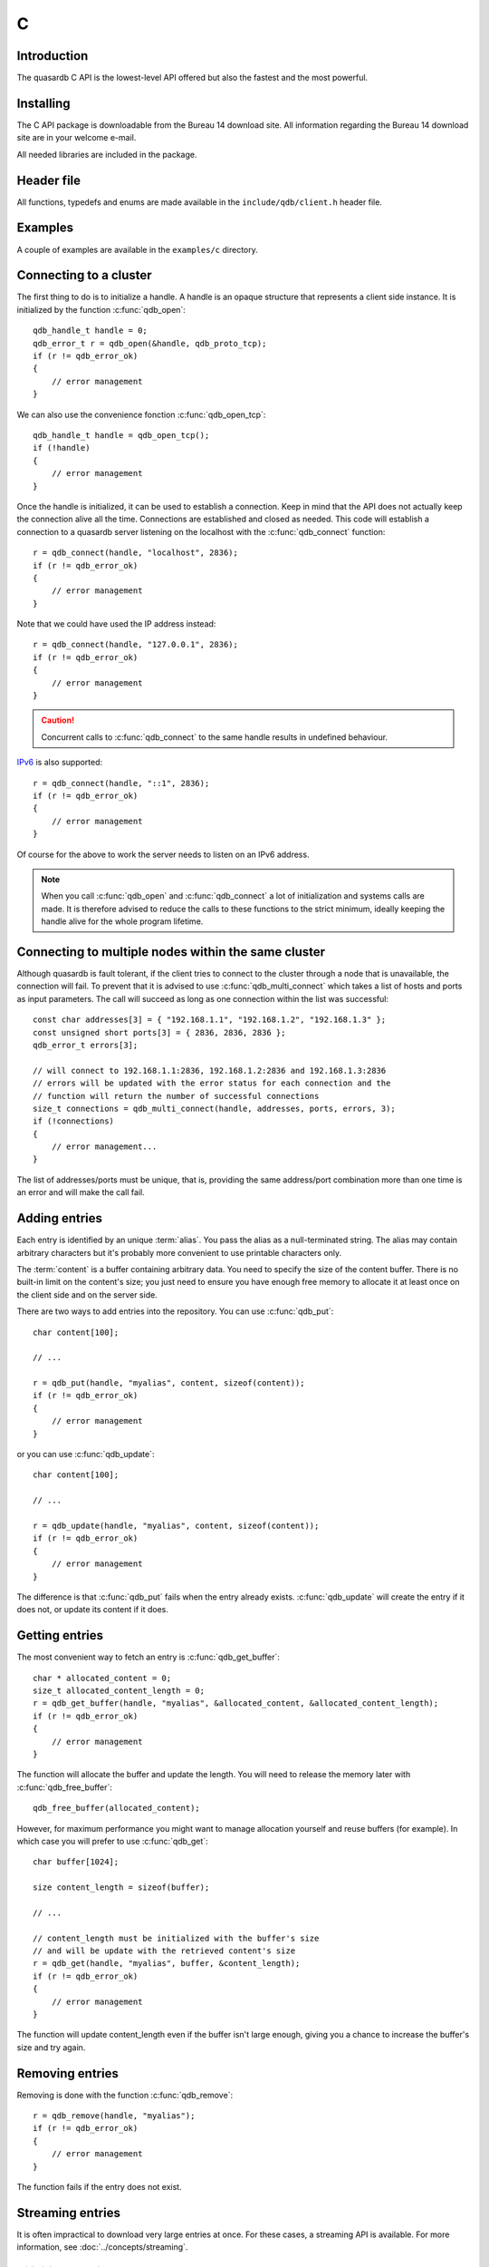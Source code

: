 C
==

.. highlight:: c

Introduction
--------------

The quasardb C API is the lowest-level API offered but also the fastest and the most powerful.

Installing
--------------

The C API package is downloadable from the Bureau 14 download site. All information regarding the Bureau 14 download site are in your welcome e-mail.

All needed libraries are included in the package.

Header file
--------------

All functions, typedefs and enums are made available in the ``include/qdb/client.h`` header file.

Examples
--------------

A couple of examples are available in the ``examples/c`` directory.

Connecting to a cluster
--------------------------

The first thing to do is to initialize a handle.
A handle is an opaque structure that represents a client side instance.
It is initialized by the function :c:func:`qdb_open`: ::

    qdb_handle_t handle = 0;
    qdb_error_t r = qdb_open(&handle, qdb_proto_tcp);
    if (r != qdb_error_ok)
    {
        // error management
    }

We can also use the convenience fonction :c:func:`qdb_open_tcp`: ::

    qdb_handle_t handle = qdb_open_tcp();
    if (!handle)
    {
        // error management
    }

Once the handle is initialized, it can be used to establish a connection. Keep in mind that the API does not actually keep the connection alive all the time. Connections are established and closed as needed. This code will establish a connection to a quasardb server listening on the localhost with the :c:func:`qdb_connect` function: ::

    r = qdb_connect(handle, "localhost", 2836);
    if (r != qdb_error_ok)
    {
        // error management
    }

Note that we could have used the IP address instead: ::

    r = qdb_connect(handle, "127.0.0.1", 2836);
    if (r != qdb_error_ok)
    {
        // error management
    }

.. caution::
    Concurrent calls to :c:func:`qdb_connect` to the same handle results in undefined behaviour.

`IPv6 <http://en.wikipedia.org/wiki/IPv6>`_ is also supported: ::

    r = qdb_connect(handle, "::1", 2836);
    if (r != qdb_error_ok)
    {
        // error management
    }

Of course for the above to work the server needs to listen on an IPv6 address.

.. note::
    When you call :c:func:`qdb_open` and :c:func:`qdb_connect` a lot of initialization and systems calls are made. It is therefore advised to reduce the calls to these functions to the strict minimum, ideally keeping the handle alive for the whole program lifetime.

Connecting to multiple nodes within the same cluster
------------------------------------------------------

Although quasardb is fault tolerant, if the client tries to connect to the cluster through a node that is unavailable, the connection will fail. To prevent that it is advised to use :c:func:`qdb_multi_connect` which takes a list of hosts and ports as input parameters. The call will succeed as long as one connection within the list was successful::

    const char addresses[3] = { "192.168.1.1", "192.168.1.2", "192.168.1.3" };
    const unsigned short ports[3] = { 2836, 2836, 2836 };
    qdb_error_t errors[3];

    // will connect to 192.168.1.1:2836, 192.168.1.2:2836 and 192.168.1.3:2836
    // errors will be updated with the error status for each connection and the
    // function will return the number of successful connections
    size_t connections = qdb_multi_connect(handle, addresses, ports, errors, 3);
    if (!connections)
    {
        // error management...
    }

The list of addresses/ports must be unique, that is, providing the same address/port combination more than one time is an error and will make the call fail.

Adding entries
-----------------

Each entry is identified by an unique :term:`alias`. You pass the alias as a null-terminated string.
The alias may contain arbitrary characters but it's probably more convenient to use printable characters only.

The :term:`content` is a buffer containing arbitrary data. You need to specify the size of the content buffer. There is no built-in limit on the content's size; you just need to ensure you have enough free memory to allocate it at least once on the client side and on the server side.

There are two ways to add entries into the repository. You can use :c:func:`qdb_put`: ::

    char content[100];

    // ...

    r = qdb_put(handle, "myalias", content, sizeof(content));
    if (r != qdb_error_ok)
    {
        // error management
    }

or you can use :c:func:`qdb_update`: ::

    char content[100];

    // ...

    r = qdb_update(handle, "myalias", content, sizeof(content));
    if (r != qdb_error_ok)
    {
        // error management
    }

The difference is that :c:func:`qdb_put` fails when the entry already exists. :c:func:`qdb_update` will create the entry if it does not, or update its content if it does.

Getting entries
--------------------

The most convenient way to fetch an entry is :c:func:`qdb_get_buffer`::

    char * allocated_content = 0;
    size_t allocated_content_length = 0;
    r = qdb_get_buffer(handle, "myalias", &allocated_content, &allocated_content_length);
    if (r != qdb_error_ok)
    {
        // error management
    }

The function will allocate the buffer and update the length. You will need to release the memory later with :c:func:`qdb_free_buffer`::

    qdb_free_buffer(allocated_content);

However, for maximum performance you might want to manage allocation yourself and reuse buffers (for example). In which case you will prefer to use :c:func:`qdb_get`::

    char buffer[1024];

    size content_length = sizeof(buffer);

    // ...

    // content_length must be initialized with the buffer's size
    // and will be update with the retrieved content's size
    r = qdb_get(handle, "myalias", buffer, &content_length);
    if (r != qdb_error_ok)
    {
        // error management
    }

The function will update content_length even if the buffer isn't large enough, giving you a chance to increase the buffer's size and try again.


Removing entries
---------------------

Removing is done with the function :c:func:`qdb_remove`::

    r = qdb_remove(handle, "myalias");
    if (r != qdb_error_ok)
    {
        // error management
    }

The function fails if the entry does not exist.


Streaming entries
--------------------

It is often impractical to download very large entries at once. For these cases, a streaming API is available. For more information, see :doc:`../concepts/streaming`.

Initializing streaming
^^^^^^^^^^^^^^^^^^^^^^^^^^^^^

One first start by creating a streaming handle from an existing quasardb handle::

    qdb_stream_tracker_t trk;
    qdb_error_t e = qdb_open_stream(h, alias_name, &trk);

.. note::
    The connection to the remote server must be done before initializing the streaming handle as the API will request information from the remote server.

The stream tracker holds the streaming buffer and maintains information to properly stream data from the server::

    typedef struct
    {
        qdb_handle_t handle;      /* [in] */
        const void * token;         /* [in] */

        const void * buffer;        /* [out] */
        size_t buffer_size;         /* [out] */

        size_t current_offset;      /* [out] */
        size_t last_read_size;      /* [out] */

        size_t entry_size;          /* [out] */
    } qdb_stream_tracker_t;

.. warning::
    The streaming buffer is read only. Freeing or writing to the streaming buffer results in undefined behaviour.

The buffer size can be adjusted with :c:func:`qdb_set_option` and the qdb_o_stream_buffer_size option. It accepts an integer representing the number of bytes the streaming buffer should have. The default size is 1 MiB. The buffer cannot be smaller than 1024 bytes or greater than 10 MiB. The buffer size must be adjusted **prior** to calling :c:func:`qdb_open_stream`.

All streaming handles have a dedicated streaming buffer, it is therefore safe to stream from different handles at the same time. However, having many streaming handles open at the same time may result in an important memory usage.

Streaming data from the server
^^^^^^^^^^^^^^^^^^^^^^^^^^^^^^^^^^^^^^^^^^^^^^^

Once the streaming context is properly initialized, one may start streaming with :c:func:`qdb_get_stream`::

    while(trk.current_offset < trk.entry_size)
    {
        e = qdb_get_stream(&trk);
        if (e != qdb_e_ok)
        {
            // handle error
            break;
        }

        // process content in trk.buffer
        // the size of the data available in the buffer is last_read_size
    }

If the content you are streaming is being modified by another user, :c:func:`qdb_get_stream` will return qdb_e_conflict. If you attempt to stream beyond the end, the function will return qdb_e_out_of_bounds.

After each call, the values in the streaming context are updated. 

Seeking the stream
^^^^^^^^^^^^^^^^^^^^^^^^^^^^^^^^

It might be desirable to go directly to a specific point in the stream. The user cannot update directly the qdb_stream_tracker_t structure as the values in the structure are ignored by the API (they are *write only* from the point of view of the API). To update the offset, one uses the :c:func:`qdb_set_stream_offset`::

    // go directly to the 1024th byte in the stream
    qdb_set_stream_offset(&trk, 1024);

The offset must be within bounds. The user may refer to the entry_size member field of the qdb_stream_tracker_t to check that it is within bounds. 

Closing the stream
^^^^^^^^^^^^^^^^^^^^^^^^^^^^^^^^

Once the last byte of the stream has been read, the user may:

    * Rewind with :c:func:`qdb_set_stream_offset` or
    * Close the stream

Calling qdb_get_stream once the end of the stream has been reached will result in a qdb_e_out_of_bounds error.

The stream is closed with :c:func:`qdb_close_stream`::

    qdb_close_stream(&trk);

Closing the stream will free the streaming buffer and release all resources needed to manage the stream. Not closing the stream will result in memory and resources leaks.

.. warning::
    Calling :c:func:`qdb_close` **does not** close all open streams. 

Cleaning up
--------------------

When you are done working with a quasardb repository, call :c:func:`qdb_close`::

    qdb_close(handle);

:c:func:`qdb_close` **does not** release memory allocated by :c:func:`qdb_get_buffer`. You will need to make appropriate calls to :c:func:`qdb_free_buffer` for each call to :c:func:`qdb_get_buffer`.

.. note ::

    Avoid opening and closing connections needlessly. A handle consumes very little memory and resources. It is safe to keep it open for the whole duration of
    your program.

Reference
----------------

.. c:type:: qdb_handle_t

    An opaque handle that represents a quasardb client instance.

.. c:type:: qdb_stream_tracker_t

    A structure used to track a stream state. 

.. c:type:: qdb_error_t

    An enum representing possible error codes returned by the API functions. "No error" evaluates to 0.

.. c:type:: qdb_protocol_t

    An enum representing available network protocols.

.. c:function:: const char * qdb_error(qdb_error_t error, char * message, size_t message_length)

    Translate an error into a meaningful message. If the content does not fit into the buffer, the content is truncated. A null terminator is always added. The function never fails and returns a pointer to the translated message for convenience.

    :param error: An error code of type :c:type:`qdb_handle_t`
    :param message: A pointer to a buffer that will received the translated error message.
    :param message_length: The length of the buffer that will received the translated error message, in bytes.
    :return: A pointer to the buffer that received the translated error message.

.. c:function:: const char * qdb_version(void)

    Returns a null terminated string describing the API version. The buffer is API managed and should not be freed or written to by the caller.

    :return: A pointer to a null terminated string describing the API version.

.. c:function:: const char * qdb_build(void)

    Returns a null terminated string with a build number and date. The buffer is API managed and should be be freed or written to by the caller.

    :return: A pointer to a null terminated string describing the build number and date.

.. c:function:: qdb_error_t qdb_open(qdb_handle_t * handle, qdb_protocol_t proto)

    Creates a client instance. To avoid resource and memory leaks, the :c:func:`qdb_close` must be used on the initialized handle when it is no longer needed.

    :param handle: A pointer to a :c:type:`qdb_handle_t` that will be initialized to represent a new client instance.
    :param proto: The protocol to use of type :c:type:`qdb_protocol_t`
    :return: An error code of type :c:type:`qdb_error_t`

.. c:function:: qdb_handle_t qdb_open_tcp(void)

    Creates a client instance for the TCP network protocol. This is a convenience function.

    :return: A valid handle when successful, 0 in case of failure. The handle must be closed with :c:func:`qdb_close`.

.. c:function:: qdb_error_t qdb_set_option(qdb_handle_t handle, qdb_option_t option, ...)

    Sets an option for the given quasardb handle.

    :param handle: An initialized handle (see :c:func:`qdb_open` and :c:func:`qdb_open_tcp`)
    :param option: The option to set.

    :return: An error code of type :c:type:`qdb_error_t`

.. c:function:: qdb_error_t qdb_connect(qdb_handle_t handle, const char * host, unsigned short port)

    Bind the client instance to a quasardb :term:`cluster` and connect to one node within.

    :param handle: An initialized handle (see :c:func:`qdb_open` and :c:func:`qdb_open_tcp`)
    :param host: A pointer to a null terminated string representing the IP address or the name of the server to which to connect
    :param port: The port number used by the server. The default quasardb port is 2836.

    :return: An error code of type :c:type:`qdb_error_t`

.. c:function:: size_t qdb_multi_connect(qdb_handle_t handle, qdb_remote_node_t * servers, size_t count)

    Bind the client instance to a quasardb :term:`cluster` and connect to multiple nodes within. The function returns the number of successful
    connections. If the same node (address and port) is present several times in the input array, it will count as only one successful 
    connection.

    The user supplies an array of qdb_remote_node_t and the function updates the error member of each entry according to the result of the operation.

    Only one connection to a listed node has to succeed for the connection to the cluster to be successful.

    :param handle: An initialized handle (see :c:func:`qdb_open` and :c:func:`qdb_open_tcp`)
    :param servers: An array of qdb_remote_node_t designating the nodes to connect to. The error member will be updated depending on the result of the operation.
    :param count: The size of the input array.

    :return: The number of successful connections.

.. c:function:: qdb_error_t qdb_close(qdb_handle_t handle)

    Terminates all connections and releases all client-side allocated resources.

    :param handle: An initialized handle (see :c:func:`qdb_open` and :c:func:`qdb_open_tcp`)

    :return: An error code of type :c:type:`qdb_error_t`

.. c:function:: qdb_error_t qdb_get(qdb_handle_t handle, const char * alias, char * content, size_t * content_length)

    Retrieves an :term:`entry`'s content from the quasardb server. The caller is responsible for allocating and freeing the provided buffer.

    If the entry does not exist, the function will fail and return ``qdb_e_alias_not_found``.

    If the buffer is not large enough to hold the data, the function will fail and return ``qdb_e_buffer_too_small``. content_length will nevertheless be updated with entry size so that the caller may resize its buffer and try again.

    The handle must be initialized (see :c:func:`qdb_open` and :c:func:`qdb_open_tcp`) and the connection established (see :c:func:`qdb_connect`).

    :param handle: An initialized handle
    :param alias: A pointer to a null terminated string representing the entry's alias whose content is to be retrieved.
    :param content: A pointer to an user allocated buffer that will receive the entry's content.
    :param content_length: A pointer to a size_t initialized with the length of the destination buffer, in bytes. It will be updated with the length of the retrieved content, even if the buffer is not large enough to hold all the data.

    :return: An error code of type :c:type:`qdb_error_t`

.. c:function::  qdb_error_t qdb_get_buffer(qdb_handle_t handle, const char * alias, char ** content, size_t * content_length)

    Retrieves an :term:`entry`'s content from the quasardb server.

    If the entry does not exist, the function will fail and return ``qdb_e_alias_not_found``.

    The function will allocate a buffer large enough to hold the entry's content. This buffer must be released by the caller with a call to :c:func:`qdb_close`.

    The handle must be initialized (see :c:func:`qdb_open` and :c:func:`qdb_open_tcp`) and the connection established (see :c:func:`qdb_connect`).

    :param handle: An initialized handle (see :c:func:`qdb_open` and :c:func:`qdb_open_tcp`)
    :param alias: A pointer to a null terminated string representing the entry's alias whose content is to be retrieved.
    :param content: A pointer to a pointer that will be set to a function-allocated buffer holding the entry's content.
    :param content_length: A pointer to a size_t that will be set to the content's size, in bytes.

    :return: An error code of type :c:type:`qdb_error_t`

.. c:function:: void qdb_free_buffer(char * buffer)

    Frees a buffer allocated by :c:func:`qdb_get_buffer`.

    :param buffer: A pointer to a buffer to release allocated by :c:func:`qdb_get_buffer`.

    :return: This function does not return a value.

.. c:function:: qdb_error_t qdb_put(qdb_handle_t handle, const char * alias, const char * content, size_t content_length)

    Adds an :term:`entry` to the quasardb server. If the entry already exists the function will fail and will return ``qdb_e_alias_already_exists``.

    The handle must be initialized (see :c:func:`qdb_open` and :c:func:`qdb_open_tcp`) and the connection established (see :c:func:`qdb_connect`).

    :param handle: An initialized handle (see :c:func:`qdb_open` and :c:func:`qdb_open_tcp`)
    :param alias: A pointer to a null terminated string representing the entry's alias to create.
    :param content: A pointer to a buffer that represents the entry's content to be added to the server.
    :param content_length: The length of the entry's content, in bytes.

    :return: An error code of type :c:type:`qdb_error_t`

.. c:function:: qdb_error_t qdb_update(qdb_handle_t handle, const char * alias, const char * content, size_t content_length)

    Updates an :term:`entry` on the quasardb server. If the entry already exists, the content will be updated. If the entry does not exist, it will be created.

    The handle must be initialized (see :c:func:`qdb_open` and :c:func:`qdb_open_tcp`) and the connection established (see :c:func:`qdb_connect`).

    :param handle: An initialized handle (see :c:func:`qdb_open` and :c:func:`qdb_open_tcp`)
    :param alias: A pointer to a null terminated string representing the entry's alias to update.
    :param content: A pointer to a buffer that represents the entry's content to be updated to the server.
    :param content_length: The length of the entry's content, in bytes.

    :return: An error code of type :c:type:`qdb_error_t`

.. c:function:: qdb_error_t qdb_get_buffer_update(qdb_handle_t handle, const char * alias, const char * update_content, size_t update_content_length, char ** get_content, size_t * get_content_length)

    Atomically gets and updates (in this order) the :term:`entry` on the quasardb server. The entry must already exists.

    The handle must be initialized (see :c:func:`qdb_open` and :c:func:`qdb_open_tcp`) and the connection established (see :c:func:`qdb_connect`).

    :param handle: An initialized handle (see :c:func:`qdb_open` and :c:func:`qdb_open_tcp`)
    :param alias: A pointer to a null terminated string representing the entry's alias to update.
    :param update_content: A pointer to a buffer that represents the entry's content to be updated to the server.
    :param update_content_length: The length of the buffer, in bytes.
    :param get_content: A pointer to a pointer that will be set to a function-allocated buffer holding the entry's content, before the update.
    :param get_content_length: A pointer to a size_t that will be set to the content's size, in bytes.

    :return: An error code of type :c:type:`qdb_error_t`

.. c:function:: qdb_error_t qdb_compare_and_swap(qdb_handle_t handle, const char * alias, const char * new_value, size_t new_value_length, const char * comparand, size_t comparand_length, char ** original_value, size_t * original_value_length)

    Atomically compares the :term:`entry` with comparand and updates it to new_value if, and only if, they match. Always return the original value of the entry.

    The handle must be initialized (see :c:func:`qdb_open` and :c:func:`qdb_open_tcp`) and the connection established (see :c:func:`qdb_connect`).

    :param handle: An initialized handle (see :c:func:`qdb_open` and :c:func:`qdb_open_tcp`)
    :param alias: A pointer to a null terminated string representing the entry's alias to compare to.
    :param new_value: A pointer to a buffer that represents the entry's content to be updated to the server in case of match.
    :param new_value: The length of the buffer, in bytes.
    :param comparand: A pointer to a buffer that represents the entry's content to be compared to.
    :param comparand_length: The length of the buffer, in bytes.
    :param original_value: A pointer to a pointer that will be set to a function-allocated buffer holding the entry's original content, before the update, if any.
    :param original_value_length: A pointer to a size_t that will be set to the content's size, in bytes.

    :return: An error code of type :c:type:`qdb_error_t`

.. c:function:: qdb_error_t qdb_open_stream(qdb_handle_t handle, const char * alias, qdb_stream_tracker_t * stream_tracker)

    Opens, allocates and initializes all resources necessary to stream the :term:`entry` from the server. The size of the streaming buffer is specified by the qdb_o_stream_buffer_size option (see :c:func:`qdb_set_option`).

    The entry_size field of the stream_tracker structure will be updated to the total size, in bytes, of the entry on the remote server. The offset is initially set to 0.

    The handle must be initialized (see :c:func:`qdb_open` and :c:func:`qdb_open_tcp`) and the connection established (see :c:func:`qdb_connect`).

    :param handle: An initialized handle (see :c:func:`qdb_open` and :c:func:`qdb_open_tcp`)
    :param alias: A pointer to a null terminated string representing the entry's alias to stream.
    :param stream_tracker: A pointer to a caller allocated structure that will receive the stream tracker handle and information.

    :return: An error code of type :c:type:`qdb_error_t`

.. c:function:: qdb_error_t qdb_get_stream(qdb_stream_tracker_t * stream_tracker)

    Streams bytes from the buffer into the stream buffer. It will get at most as many bytes as the stream buffer may old, or the remainder if it cannot fill the stream buffer. 

    It will stream at current_offset as informed in the stream_tracker structure. Note that, however, the api will ignore changes made by the user to this value and update it to the correct value when it returns from the call.

    Once the end of the buffer has been reached, it must be either closed or rewound.

    The stream_tracker structure must have been initialized by :c:func:`qdb_open_stream`.

    :param stream_tracker: An initialized stream handle (see :c:func:`qdb_open_stream`).

    :return: An error code of type :c:type:`qdb_error_t`

.. c:function:: qdb_error_t qdb_set_stream_offset(qdb_stream_tracker_t * stream_tracker, size_t new_offset)

    Sets the streaming offset to the value specified by new_offset, in bytes. The offset may not point at or beyond the end of the :term:`entry`.

    :param stream_tracker: An initialized stream handle (see :c:func:`qdb_open_stream`).
    :param new_offset: The offset to stream from, in bytes.

    :return: An error code of type :c:type:`qdb_error_t`

.. c:function:: qdb_error_t qdb_close_stream(qdb_stream_tracker_t * stream_tracker)

    Closes the stream and frees all allocated resources. 

    :param stream_tracker: An initialized stream handle (see :c:func:`qdb_open_stream`).

    :return: An error code of type :c:type:`qdb_error_t`

.. c:function:: qdb_error_t qdb_remove(qdb_handle_t handle, const char * alias)

    Removes an :term:`entry` from the quasardb server. If the entry does not exist, the function will fail and return ``qdb_e_alias_not_found``.

    The handle must be initialized (see :c:func:`qdb_open` and :c:func:`qdb_open_tcp`) and the connection established (see :c:func:`qdb_connect`).

    :param handle: An initialized handle (see :c:func:`qdb_open` and :c:func:`qdb_open_tcp`)
    :param alias: A pointer to a null terminated string representing the entry's alias to delete.

    :return: An error code of type :c:type:`qdb_error_t`

.. c:function:: qdb_error_t qdb_remove_all(qdb_handle_t handle)

    Removes all the entries on all the nodes of the quasardb cluster. The function returns when the command has been dispatched and executed on the whole cluster or an error occurred.

    This call is *not* atomic: if the command cannot be dispatched on the whole cluster, it will be dispatched on as many nodes as possible and the function will return with a qdb_e_ok code. 

    The handle must be initialized (see :c:func:`qdb_open` and :c:func:`qdb_open_tcp`) and the connection established (see :c:func:`qdb_connect`).

    :param handle: An initialized handle (see :c:func:`qdb_open` and :c:func:`qdb_open_tcp`)

    :return: An error code of type :c:type:`qdb_error_t`

    .. caution:: This function is meant for very specific use cases and its usage is discouraged.

